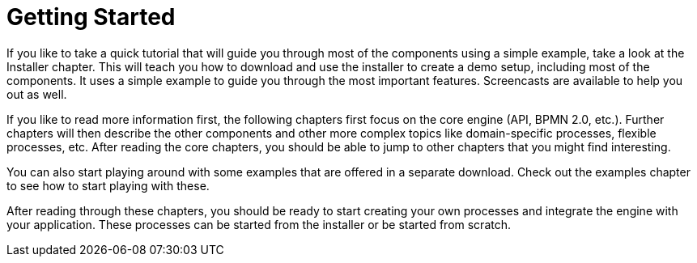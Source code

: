 = Getting Started


If you like to take a quick tutorial that will guide you through most of the components using a simple example, take a look at the Installer chapter.
This will teach you how to download and use the installer to create a demo setup, including most of the components.
It uses a simple example to guide you through the most important features.
Screencasts are available to help you out as well.

If you like to read more information first, the following chapters first focus on the core engine (API, BPMN 2.0, etc.). Further chapters will then describe the other components and other more complex topics like domain-specific processes, flexible processes, etc.
After reading the core chapters, you should be able to jump to other chapters that you might find interesting.

You can also start playing around with some examples that are offered in a separate download.
Check out the examples chapter to see how to start playing with these.

After reading through these chapters, you should be ready to start creating your own processes and integrate the engine with your application.
These processes can be started from the installer or be started from scratch.
